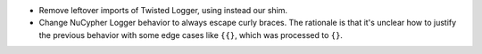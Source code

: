 * Remove leftover imports of Twisted Logger, using instead our shim.
* Change NuCypher Logger behavior to always escape curly braces. The rationale is that it's unclear how to justify the previous behavior with some edge cases like ``{{}``, which was processed to ``{}``.
